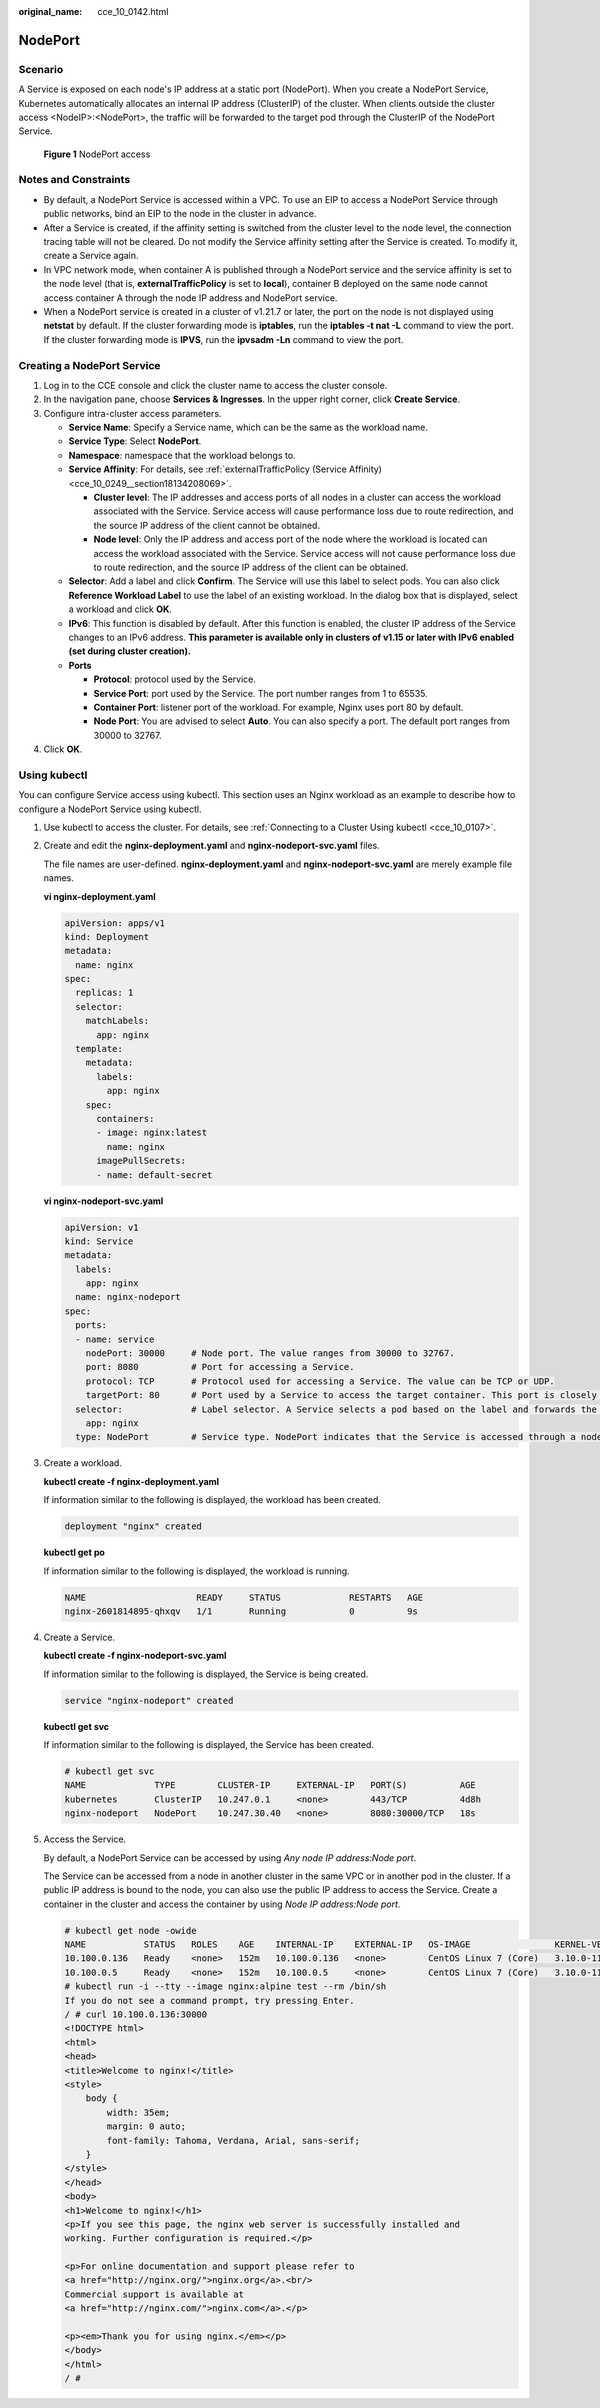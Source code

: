 :original_name: cce_10_0142.html

.. _cce_10_0142:

NodePort
========

Scenario
--------

A Service is exposed on each node's IP address at a static port (NodePort). When you create a NodePort Service, Kubernetes automatically allocates an internal IP address (ClusterIP) of the cluster. When clients outside the cluster access <NodeIP>:<NodePort>, the traffic will be forwarded to the target pod through the ClusterIP of the NodePort Service.


.. figure:: /_static/images/en-us_image_0000001950316596.png
   :alt: **Figure 1** NodePort access

   **Figure 1** NodePort access

Notes and Constraints
---------------------

-  By default, a NodePort Service is accessed within a VPC. To use an EIP to access a NodePort Service through public networks, bind an EIP to the node in the cluster in advance.
-  After a Service is created, if the affinity setting is switched from the cluster level to the node level, the connection tracing table will not be cleared. Do not modify the Service affinity setting after the Service is created. To modify it, create a Service again.
-  In VPC network mode, when container A is published through a NodePort service and the service affinity is set to the node level (that is, **externalTrafficPolicy** is set to **local**), container B deployed on the same node cannot access container A through the node IP address and NodePort service.
-  When a NodePort service is created in a cluster of v1.21.7 or later, the port on the node is not displayed using **netstat** by default. If the cluster forwarding mode is **iptables**, run the **iptables -t nat -L** command to view the port. If the cluster forwarding mode is **IPVS**, run the **ipvsadm -Ln** command to view the port.

Creating a NodePort Service
---------------------------

#. Log in to the CCE console and click the cluster name to access the cluster console.
#. In the navigation pane, choose **Services & Ingresses**. In the upper right corner, click **Create Service**.
#. Configure intra-cluster access parameters.

   -  **Service Name**: Specify a Service name, which can be the same as the workload name.
   -  **Service Type**: Select **NodePort**.
   -  **Namespace**: namespace that the workload belongs to.
   -  **Service Affinity**: For details, see :ref:`externalTrafficPolicy (Service Affinity) <cce_10_0249__section18134208069>`.

      -  **Cluster level**: The IP addresses and access ports of all nodes in a cluster can access the workload associated with the Service. Service access will cause performance loss due to route redirection, and the source IP address of the client cannot be obtained.
      -  **Node level**: Only the IP address and access port of the node where the workload is located can access the workload associated with the Service. Service access will not cause performance loss due to route redirection, and the source IP address of the client can be obtained.

   -  **Selector**: Add a label and click **Confirm**. The Service will use this label to select pods. You can also click **Reference Workload Label** to use the label of an existing workload. In the dialog box that is displayed, select a workload and click **OK**.
   -  **IPv6**: This function is disabled by default. After this function is enabled, the cluster IP address of the Service changes to an IPv6 address. **This parameter is available only in clusters of v1.15 or later with IPv6 enabled (set during cluster creation).**
   -  **Ports**

      -  **Protocol**: protocol used by the Service.
      -  **Service Port**: port used by the Service. The port number ranges from 1 to 65535.
      -  **Container Port**: listener port of the workload. For example, Nginx uses port 80 by default.
      -  **Node Port**: You are advised to select **Auto**. You can also specify a port. The default port ranges from 30000 to 32767.

#. Click **OK**.

Using kubectl
-------------

You can configure Service access using kubectl. This section uses an Nginx workload as an example to describe how to configure a NodePort Service using kubectl.

#. Use kubectl to access the cluster. For details, see :ref:`Connecting to a Cluster Using kubectl <cce_10_0107>`.

#. Create and edit the **nginx-deployment.yaml** and **nginx-nodeport-svc.yaml** files.

   The file names are user-defined. **nginx-deployment.yaml** and **nginx-nodeport-svc.yaml** are merely example file names.

   **vi nginx-deployment.yaml**

   .. code-block::

      apiVersion: apps/v1
      kind: Deployment
      metadata:
        name: nginx
      spec:
        replicas: 1
        selector:
          matchLabels:
            app: nginx
        template:
          metadata:
            labels:
              app: nginx
          spec:
            containers:
            - image: nginx:latest
              name: nginx
            imagePullSecrets:
            - name: default-secret

   **vi nginx-nodeport-svc.yaml**

   .. code-block::

      apiVersion: v1
      kind: Service
      metadata:
        labels:
          app: nginx
        name: nginx-nodeport
      spec:
        ports:
        - name: service
          nodePort: 30000     # Node port. The value ranges from 30000 to 32767.
          port: 8080          # Port for accessing a Service.
          protocol: TCP       # Protocol used for accessing a Service. The value can be TCP or UDP.
          targetPort: 80      # Port used by a Service to access the target container. This port is closely related to the applications running in a container. In this example, the Nginx image uses port 80 by default.
        selector:             # Label selector. A Service selects a pod based on the label and forwards the requests for accessing the Service to the pod. In this example, select the pod with the app:nginx label.
          app: nginx
        type: NodePort        # Service type. NodePort indicates that the Service is accessed through a node port.

#. Create a workload.

   **kubectl create -f nginx-deployment.yaml**

   If information similar to the following is displayed, the workload has been created.

   .. code-block::

      deployment "nginx" created

   **kubectl get po**

   If information similar to the following is displayed, the workload is running.

   .. code-block::

      NAME                     READY     STATUS             RESTARTS   AGE
      nginx-2601814895-qhxqv   1/1       Running            0          9s

#. Create a Service.

   **kubectl create -f nginx-nodeport-svc.yaml**

   If information similar to the following is displayed, the Service is being created.

   .. code-block::

      service "nginx-nodeport" created

   **kubectl get svc**

   If information similar to the following is displayed, the Service has been created.

   .. code-block::

      # kubectl get svc
      NAME             TYPE        CLUSTER-IP     EXTERNAL-IP   PORT(S)          AGE
      kubernetes       ClusterIP   10.247.0.1     <none>        443/TCP          4d8h
      nginx-nodeport   NodePort    10.247.30.40   <none>        8080:30000/TCP   18s

#. Access the Service.

   By default, a NodePort Service can be accessed by using *Any node IP address:Node port*.

   The Service can be accessed from a node in another cluster in the same VPC or in another pod in the cluster. If a public IP address is bound to the node, you can also use the public IP address to access the Service. Create a container in the cluster and access the container by using *Node IP address:Node port*.

   .. code-block::

      # kubectl get node -owide
      NAME           STATUS   ROLES    AGE    INTERNAL-IP    EXTERNAL-IP   OS-IMAGE                KERNEL-VERSION                CONTAINER-RUNTIME
      10.100.0.136   Ready    <none>   152m   10.100.0.136   <none>        CentOS Linux 7 (Core)   3.10.0-1160.25.1.el7.x86_64   docker://18.9.0
      10.100.0.5     Ready    <none>   152m   10.100.0.5     <none>        CentOS Linux 7 (Core)   3.10.0-1160.25.1.el7.x86_64   docker://18.9.0
      # kubectl run -i --tty --image nginx:alpine test --rm /bin/sh
      If you do not see a command prompt, try pressing Enter.
      / # curl 10.100.0.136:30000
      <!DOCTYPE html>
      <html>
      <head>
      <title>Welcome to nginx!</title>
      <style>
          body {
              width: 35em;
              margin: 0 auto;
              font-family: Tahoma, Verdana, Arial, sans-serif;
          }
      </style>
      </head>
      <body>
      <h1>Welcome to nginx!</h1>
      <p>If you see this page, the nginx web server is successfully installed and
      working. Further configuration is required.</p>

      <p>For online documentation and support please refer to
      <a href="http://nginx.org/">nginx.org</a>.<br/>
      Commercial support is available at
      <a href="http://nginx.com/">nginx.com</a>.</p>

      <p><em>Thank you for using nginx.</em></p>
      </body>
      </html>
      / #
